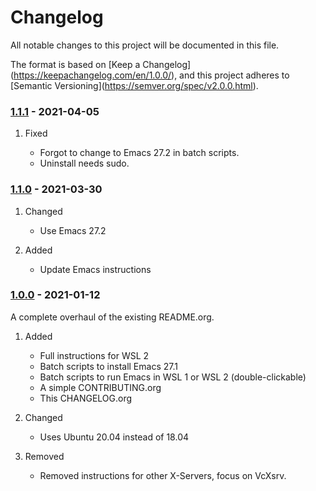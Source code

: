 #+STARTUP: showall

* Changelog

All notable changes to this project will be documented in this file.

The format is based on [Keep a Changelog](https://keepachangelog.com/en/1.0.0/),
and this project adheres to [Semantic Versioning](https://semver.org/spec/v2.0.0.html).


*** [[https://github.com/hubisan/emacs-wsl/compare/v1.1.0...v1.1.1][1.1.1]] - 2021-04-05

**** Fixed
- Forgot to change to Emacs 27.2 in batch scripts.
- Uninstall needs sudo.

*** [[https://github.com/hubisan/emacs-wsl/compare/v1.0.0...v1.1.0][1.1.0]] - 2021-03-30

**** Changed
- Use Emacs 27.2

**** Added
- Update Emacs instructions

*** [[https://github.com/hubisan/emacs-wsl/releases/tag/v1.0.0][1.0.0]] - 2021-01-12

A complete overhaul of the existing README.org.

**** Added
- Full instructions for WSL 2
- Batch scripts to install Emacs 27.1
- Batch scripts to run Emacs in WSL 1 or WSL 2 (double-clickable)
- A simple CONTRIBUTING.org
- This CHANGELOG.org

**** Changed
- Uses Ubuntu 20.04 instead of 18.04

**** Removed
- Removed instructions for other X-Servers, focus on VcXsrv.
